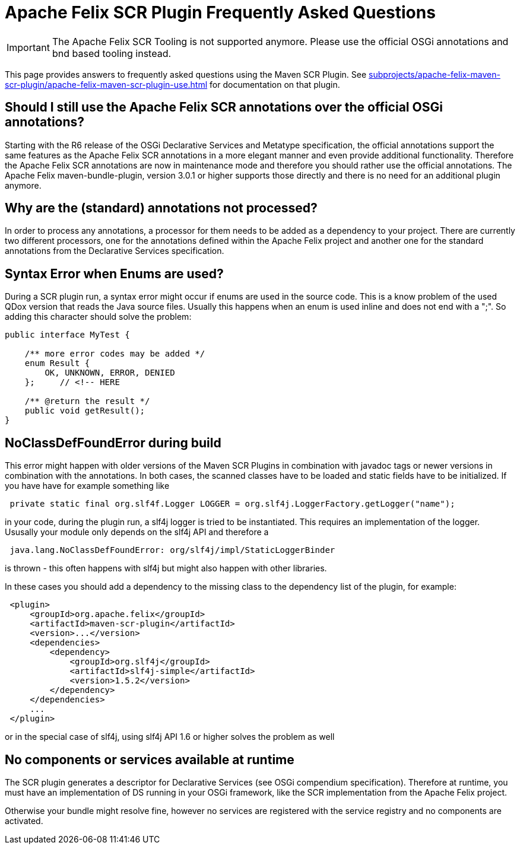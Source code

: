 = Apache Felix SCR Plugin Frequently Asked Questions

IMPORTANT: The Apache Felix SCR Tooling is not supported anymore. Please use the official OSGi annotations and bnd based tooling instead.

This page provides answers to frequently asked questions using the Maven SCR Plugin.
See xref:subprojects/apache-felix-maven-scr-plugin/apache-felix-maven-scr-plugin-use.adoc[] for documentation on that plugin.

== Should I still use the Apache Felix SCR annotations over the official OSGi annotations?

Starting with the R6 release of the OSGi Declarative Services and Metatype specification, the official annotations support the same features as the Apache Felix SCR annotations in a more elegant manner and even provide additional functionality.
Therefore the Apache Felix SCR annotations are now in maintenance mode and therefore you should rather use the official annotations.
The Apache Felix maven-bundle-plugin, version 3.0.1 or higher supports those directly and there is no need for an additional plugin anymore.

== Why are the (standard) annotations not processed?

In order to process any annotations, a processor for them needs to be added as a dependency to your project.
There are currently two different processors, one for the annotations defined within the Apache Felix project and another one for the standard annotations from the Declarative Services specification.

== Syntax Error when Enums are used?

During a SCR plugin run, a syntax error might occur if enums are used in the source code.
This is a know problem of the used QDox version that reads the Java source files.
Usually this happens when an enum is used inline and does not end with a ";".
So adding this character should solve the problem:

[source,java]
----
public interface MyTest {

    /** more error codes may be added */
    enum Result {
        OK, UNKNOWN, ERROR, DENIED
    };     // <!-- HERE

    /** @return the result */
    public void getResult();
}
----

== NoClassDefFoundError during build

This error might happen with older versions of the Maven SCR Plugins in combination with javadoc tags or newer versions in combination with the annotations.
In both cases, the scanned classes have to be loaded and static fields have to be initialized.
If you have have for example something like

[source,java]
 private static final org.slf4f.Logger LOGGER = org.slf4j.LoggerFactory.getLogger("name");

in your code, during the plugin run, a slf4j logger is tried to be instantiated.
This requires an implementation of the logger.
Ususally your module only depends on the slf4j API and therefore a

[source,plaintext]
 java.lang.NoClassDefFoundError: org/slf4j/impl/StaticLoggerBinder

is thrown - this often happens with slf4j but might also happen with other libraries.

In these cases you should add a dependency to the missing class to the dependency list of the plugin, for example:
[source,xml]
 <plugin>
     <groupId>org.apache.felix</groupId>
     <artifactId>maven-scr-plugin</artifactId>
     <version>...</version>
     <dependencies>
         <dependency>
             <groupId>org.slf4j</groupId>
             <artifactId>slf4j-simple</artifactId>
             <version>1.5.2</version>
         </dependency>
     </dependencies>
     ...
 </plugin>

or in the special case of slf4j, using slf4j API 1.6 or higher solves the problem as well

== No components or services available at runtime

The SCR plugin generates a descriptor for Declarative Services (see OSGi compendium specification).
Therefore at runtime, you must have an implementation of DS running in your OSGi framework, like the SCR implementation from the Apache Felix project.

Otherwise your bundle might resolve fine, however no services are registered with the service registry and no components are activated.
